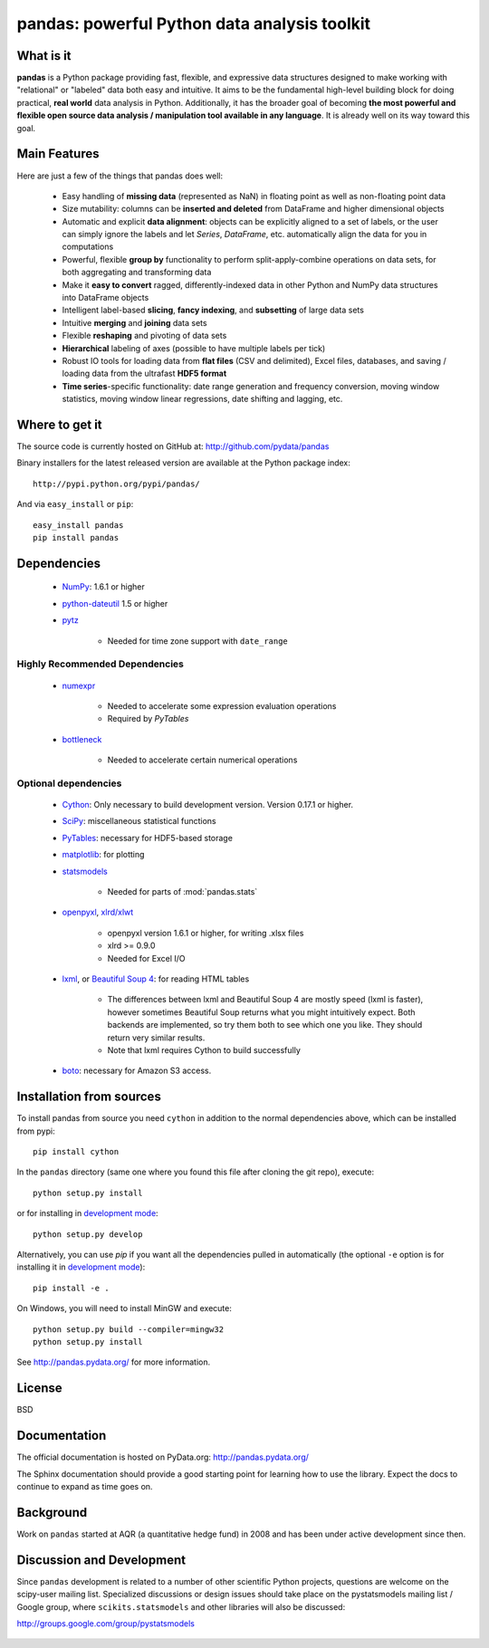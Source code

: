 =============================================
pandas: powerful Python data analysis toolkit
=============================================

.. image:: https://travis-ci.org/pydata/pandas.png
        :target: https://travis-ci.org/pydata/pandas

What is it
==========

**pandas** is a Python package providing fast, flexible, and expressive data
structures designed to make working with "relational" or "labeled" data both
easy and intuitive. It aims to be the fundamental high-level building block for
doing practical, **real world** data analysis in Python. Additionally, it has
the broader goal of becoming **the most powerful and flexible open source data
analysis / manipulation tool available in any language**. It is already well on
its way toward this goal.

Main Features
=============

Here are just a few of the things that pandas does well:

  - Easy handling of **missing data** (represented as NaN) in floating point as
    well as non-floating point data
  - Size mutability: columns can be **inserted and deleted** from DataFrame and
    higher dimensional objects
  - Automatic and explicit **data alignment**: objects can be explicitly
    aligned to a set of labels, or the user can simply ignore the labels and
    let `Series`, `DataFrame`, etc. automatically align the data for you in
    computations
  - Powerful, flexible **group by** functionality to perform
    split-apply-combine operations on data sets, for both aggregating and
    transforming data
  - Make it **easy to convert** ragged, differently-indexed data in other
    Python and NumPy data structures into DataFrame objects
  - Intelligent label-based **slicing**, **fancy indexing**, and **subsetting**
    of large data sets
  - Intuitive **merging** and **joining** data sets
  - Flexible **reshaping** and pivoting of data sets
  - **Hierarchical** labeling of axes (possible to have multiple labels per
    tick)
  - Robust IO tools for loading data from **flat files** (CSV and delimited),
    Excel files, databases, and saving / loading data from the ultrafast **HDF5
    format**
  - **Time series**-specific functionality: date range generation and frequency
    conversion, moving window statistics, moving window linear regressions,
    date shifting and lagging, etc.

Where to get it
===============

The source code is currently hosted on GitHub at: http://github.com/pydata/pandas

Binary installers for the latest released version are available at the Python
package index::

    http://pypi.python.org/pypi/pandas/

And via ``easy_install`` or ``pip``::

    easy_install pandas
    pip install pandas

Dependencies
============

  - `NumPy <http://www.numpy.org>`__: 1.6.1 or higher
  - `python-dateutil <http://labix.org/python-dateutil>`__ 1.5 or higher
  - `pytz <http://pytz.sourceforge.net/>`__

     - Needed for time zone support with ``date_range``

Highly Recommended Dependencies
~~~~~~~~~~~~~~~~~~~~~~~~~~~~~~~

  - `numexpr <http://code.google.com/p/numexpr/>`__

     - Needed to accelerate some expression evaluation operations
     - Required by `PyTables`
  - `bottleneck <http://berkeleyanalytics.com/bottleneck>`__

     - Needed to accelerate certain numerical operations

Optional dependencies
~~~~~~~~~~~~~~~~~~~~~

  - `Cython <http://www.cython.org>`__: Only necessary to build development version. Version 0.17.1 or higher.
  - `SciPy <http://www.scipy.org>`__: miscellaneous statistical functions
  - `PyTables <http://www.pytables.org>`__: necessary for HDF5-based storage
  - `matplotlib <http://matplotlib.sourceforge.net/>`__: for plotting
  - `statsmodels <http://statsmodels.sourceforge.net/>`__

     - Needed for parts of :mod:`pandas.stats`
  - `openpyxl <http://packages.python.org/openpyxl/>`__, `xlrd/xlwt <http://www.python-excel.org/>`__

     - openpyxl version 1.6.1 or higher, for writing .xlsx files
     - xlrd >= 0.9.0
     - Needed for Excel I/O
  - `lxml <http://lxml.de>`__, or `Beautiful Soup 4 <http://www.crummy.com/software/BeautifulSoup>`__: for reading HTML tables

     - The differences between lxml and Beautiful Soup 4 are mostly speed (lxml
       is faster), however sometimes Beautiful Soup returns what you might
       intuitively expect. Both backends are implemented, so try them both to
       see which one you like. They should return very similar results.
     - Note that lxml requires Cython to build successfully
  - `boto <https://pypi.python.org/pypi/boto>`__: necessary for Amazon S3 access.


Installation from sources
=========================

To install pandas from source you need ``cython`` in addition to the normal dependencies above,
which can be installed from pypi::

    pip install cython

In the ``pandas`` directory (same one where you found this file after cloning the git repo), execute::

    python setup.py install

or for installing in `development mode <http://www.pip-installer.org/en/latest/usage.html>`__::

    python setup.py develop

Alternatively, you can use `pip` if you want all the dependencies pulled in automatically
(the optional ``-e`` option is for installing it in
`development mode <http://www.pip-installer.org/en/latest/usage.html>`__)::

    pip install -e .

On Windows, you will need to install MinGW and execute::

    python setup.py build --compiler=mingw32
    python setup.py install

See http://pandas.pydata.org/ for more information.

License
=======

BSD

Documentation
=============

The official documentation is hosted on PyData.org: http://pandas.pydata.org/

The Sphinx documentation should provide a good starting point for learning how
to use the library. Expect the docs to continue to expand as time goes on.

Background
==========

Work on ``pandas`` started at AQR (a quantitative hedge fund) in 2008 and
has been under active development since then.

Discussion and Development
==========================

Since ``pandas`` development is related to a number of other scientific
Python projects, questions are welcome on the scipy-user mailing
list. Specialized discussions or design issues should take place on
the pystatsmodels mailing list / Google group, where
``scikits.statsmodels`` and other libraries will also be discussed:

http://groups.google.com/group/pystatsmodels

  .. _NumPy: http://numpy.scipy.org/
